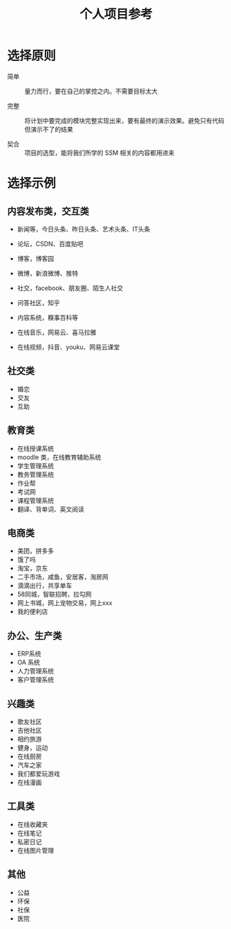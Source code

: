 #+TITLE: 个人项目参考




* 选择原则

- 简单 ::

  量力而行，要在自己的掌控之内。不需要目标太大

- 完整 ::

  将计划中要完成的模块完整实现出来，要有最终的演示效果。避免只有代码但演示不了的结果

- 契合 ::

  项目的选型，能将我们所学的 SSM 相关的内容都用进来

* 选择示例
** 内容发布类，交互类

- 新闻等，今日头条、昨日头条、艺术头条、IT头条
- 论坛，CSDN、百度贴吧
- 博客，博客园
- 微博，新浪微博、推特
- 社交，facebook、朋友圈、陌生人社交
- 问答社区，知乎
- 内容系统，糗事百科等

- 在线音乐，网易云、喜马拉雅
- 在线视频，抖音、youku、网易云课堂

** 社交类

- 婚恋
- 交友
- 互助

** 教育类

- 在线授课系统
- moodle 类，在线教育辅助系统
- 学生管理系统
- 教务管理系统
- 作业帮
- 考试网
- 课程管理系统
- 翻译、背单词、英文阅读

** 电商类

- 美团，拼多多
- 饿了吗
- 淘宝，京东
- 二手市场，咸鱼，安居客，淘房网
- 滴滴出行，共享单车
- 58同城，智联招聘，拉勾网
- 网上书城，网上宠物交易，网上xxx
- 我的便利店

** 办公、生产类

- ERP系统
- OA 系统
- 人力管理系统
- 客户管理系统

** 兴趣类

- 歌友社区
- 吉他社区
- 相约旅游
- 健身，运动
- 在线厨房
- 汽车之家
- 我们都爱玩游戏
- 在线漫画

** 工具类

- 在线收藏夹
- 在线笔记
- 私密日记
- 在线图片管理

** 其他

- 公益
- 环保
- 社保
- 医院
